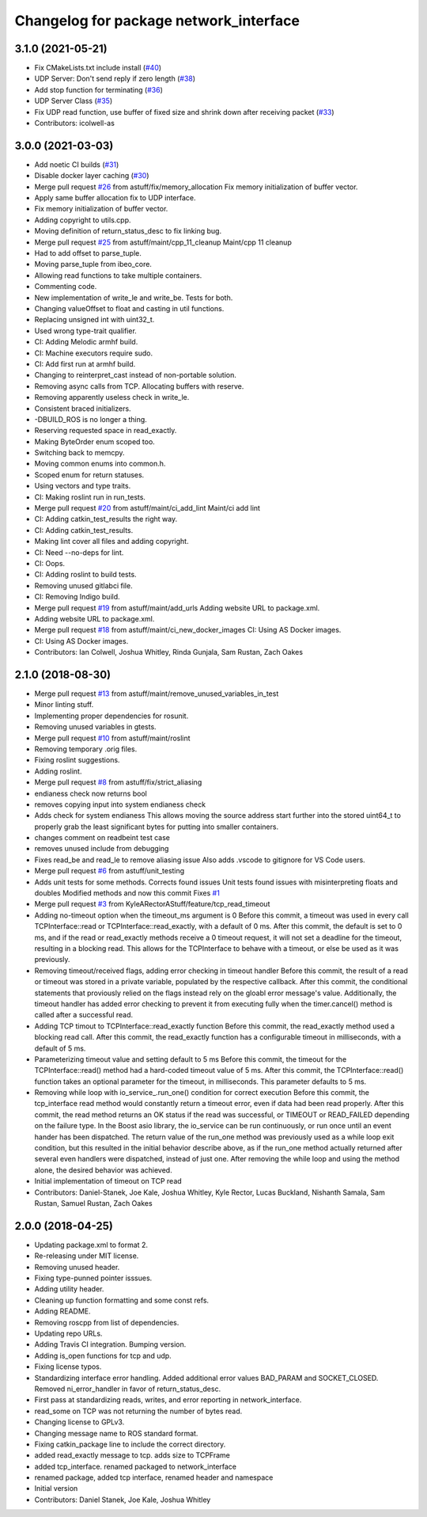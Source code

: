 ^^^^^^^^^^^^^^^^^^^^^^^^^^^^^^^^^^^^^^^
Changelog for package network_interface
^^^^^^^^^^^^^^^^^^^^^^^^^^^^^^^^^^^^^^^

3.1.0 (2021-05-21)
------------------
* Fix CMakeLists.txt include install (`#40 <https://github.com/astuff/network_interface/issues/40>`_)
* UDP Server: Don't send reply if zero length (`#38 <https://github.com/astuff/network_interface/issues/38>`_)
* Add stop function for terminating (`#36 <https://github.com/astuff/network_interface/issues/36>`_)
* UDP Server Class (`#35 <https://github.com/astuff/network_interface/issues/35>`_)
* Fix UDP read function, use buffer of fixed size and shrink down after receiving packet (`#33 <https://github.com/astuff/network_interface/issues/33>`_)
* Contributors: icolwell-as

3.0.0 (2021-03-03)
------------------
* Add noetic CI builds (`#31 <https://github.com/astuff/network_interface/issues/31>`_)
* Disable docker layer caching (`#30 <https://github.com/astuff/network_interface/issues/30>`_)
* Merge pull request `#26 <https://github.com/astuff/network_interface/issues/26>`_ from astuff/fix/memory_allocation
  Fix memory initialization of buffer vector.
* Apply same buffer allocation fix to UDP interface.
* Fix memory initialization of buffer vector.
* Adding copyright to utils.cpp.
* Moving definition of return_status_desc to fix linking bug.
* Merge pull request `#25 <https://github.com/astuff/network_interface/issues/25>`_ from astuff/maint/cpp_11_cleanup
  Maint/cpp 11 cleanup
* Had to add offset to parse_tuple.
* Moving parse_tuple from ibeo_core.
* Allowing read functions to take multiple containers.
* Commenting code.
* New implementation of write_le and write_be. Tests for both.
* Changing valueOffset to float and casting in util functions.
* Replacing unsigned int with uint32_t.
* Used wrong type-trait qualifier.
* CI: Adding Melodic armhf build.
* CI: Machine executors require sudo.
* CI: Add first run at armhf build.
* Changing to reinterpret_cast instead of non-portable solution.
* Removing async calls from TCP. Allocating buffers with reserve.
* Removing apparently useless check in write_le.
* Consistent braced initializers.
* -DBUILD_ROS is no longer a thing.
* Reserving requested space in read_exactly.
* Making ByteOrder enum scoped too.
* Switching back to memcpy.
* Moving common enums into common.h.
* Scoped enum for return statuses.
* Using vectors and type traits.
* CI: Making roslint run in run_tests.
* Merge pull request `#20 <https://github.com/astuff/network_interface/issues/20>`_ from astuff/maint/ci_add_lint
  Maint/ci add lint
* CI: Adding catkin_test_results the right way.
* CI: Adding catkin_test_results.
* Making lint cover all files and adding copyright.
* CI: Need --no-deps for lint.
* CI: Oops.
* CI: Adding roslint to build tests.
* Removing unused gitlabci file.
* CI: Removing Indigo build.
* Merge pull request `#19 <https://github.com/astuff/network_interface/issues/19>`_ from astuff/maint/add_urls
  Adding website URL to package.xml.
* Adding website URL to package.xml.
* Merge pull request `#18 <https://github.com/astuff/network_interface/issues/18>`_ from astuff/maint/ci_new_docker_images
  CI: Using AS Docker images.
* CI: Using AS Docker images.
* Contributors: Ian Colwell, Joshua Whitley, Rinda Gunjala, Sam Rustan, Zach Oakes

2.1.0 (2018-08-30)
------------------
* Merge pull request `#13 <https://github.com/astuff/network_interface/issues/13>`_ from astuff/maint/remove_unused_variables_in_test
* Minor linting stuff.
* Implementing proper dependencies for rosunit.
* Removing unused variables in gtests.
* Merge pull request `#10 <https://github.com/astuff/network_interface/issues/10>`_ from astuff/maint/roslint
* Removing temporary .orig files.
* Fixing roslint suggestions.
* Adding roslint.
* Merge pull request `#8 <https://github.com/astuff/network_interface/issues/8>`_ from astuff/fix/strict_aliasing
* endianess check now returns bool
* removes copying input into system endianess check
* Adds check for system endianess
  This allows moving the source address start further into
  the stored uint64_t to properly grab the least significant
  bytes for putting into smaller containers.
* changes comment on readbeint test case
* removes unused include from debugging
* Fixes read_be and read_le to remove aliasing issue
  Also adds .vscode to gitignore for VS Code users.
* Merge pull request `#6 <https://github.com/astuff/network_interface/issues/6>`_ from astuff/unit_testing
* Adds unit tests for some methods. Corrects found issues
  Unit tests found issues with misinterpreting floats and doubles
  Modified methods and now this commit Fixes `#1 <https://github.com/astuff/network_interface/issues/1>`_
* Merge pull request `#3 <https://github.com/astuff/network_interface/issues/3>`_ from KyleARectorAStuff/feature/tcp_read_timeout
* Adding no-timeout option when the timeout_ms argument is 0
  Before this commit, a timeout was used in every call TCPInterface::read or
  TCPInterface::read_exactly, with a default of 0 ms. After this commit,
  the default is set to 0 ms, and if the read or read_exactly methods receive
  a 0 timeout request, it will not set a deadline for the timeout, resulting
  in a blocking read. This allows for the TCPInterface to behave with a
  timeout, or else be used as it was previously.
* Removing timeout/received flags, adding error checking in timeout handler
  Before this commit, the result of a read or timeout was stored in a private variable,
  populated by the respective callback. After this commit, the conditional statements that
  proviously relied on the flags instead rely on the gloabl error message's value.
  Additionally, the timeout handler has added error checking to prevent it from executing fully
  when the timer.cancel() method is called after a successful read.
* Adding TCP timout to TCPInterface::read_exactly function
  Before this commit, the read_exactly method used a blocking read call. After this commit, the
  read_exactly function has a configurable timeout in milliseconds, with a default of 5 ms.
* Parameterizing timeout value and setting default to 5 ms
  Before this commit, the timeout for the TCPInterface::read() method had a hard-coded timeout
  value of 5 ms. After this commit, the TCPInterface::read() function takes an optional
  parameter for the timeout, in milliseconds. This parameter defaults to 5 ms.
* Removing while loop with io_service\_.run_one() condition for correct execution
  Before this commit, the tcp_interface read method would constantly return a timeout error, even
  if data had been read properly. After this commit, the read method returns an OK status if the read
  was successful, or TIMEOUT or READ_FAILED depending on the failure type. In the Boost asio library,
  the io_service can be run continuously, or run once until an event hander has been dispatched. The
  return value of the run_one method was previously used as a while loop exit condition, but this
  resulted in the initial behavior describe above, as if the run_one method actually returned after
  several even handlers were dispatched, instead of just one. After removing the while loop and using
  the method alone, the desired behavior was achieved.
* Initial implementation of timeout on TCP read
* Contributors: Daniel-Stanek, Joe Kale, Joshua Whitley, Kyle Rector, Lucas Buckland, Nishanth Samala, Sam Rustan, Samuel Rustan, Zach Oakes

2.0.0 (2018-04-25)
------------------
* Updating package.xml to format 2.
* Re-releasing under MIT license.
* Removing unused header.
* Fixing type-punned pointer isssues.
* Adding utility header.
* Cleaning up function formatting and some const refs.
* Adding README.
* Removing roscpp from list of dependencies.
* Updating repo URLs.
* Adding Travis CI integration. Bumping version.
* Adding is_open functions for tcp and udp.
* Fixing license typos.
* Standardizing interface error handling.
  Added additional error values BAD_PARAM and SOCKET_CLOSED.
  Removed ni_error_handler in favor of return_status_desc.
* First pass at standardizing reads, writes, and error reporting in network_interface.
* read_some on TCP was not returning the number of bytes read.
* Changing license to GPLv3.
* Changing message name to ROS standard format.
* Fixing catkin_package line to include the correct directory.
* added read_exactly message to tcp. adds size to TCPFrame
* added tcp_interface. renamed packaged to network_interface
* renamed package, added tcp interface, renamed header and namespace
* Initial version
* Contributors: Daniel Stanek, Joe Kale, Joshua Whitley
